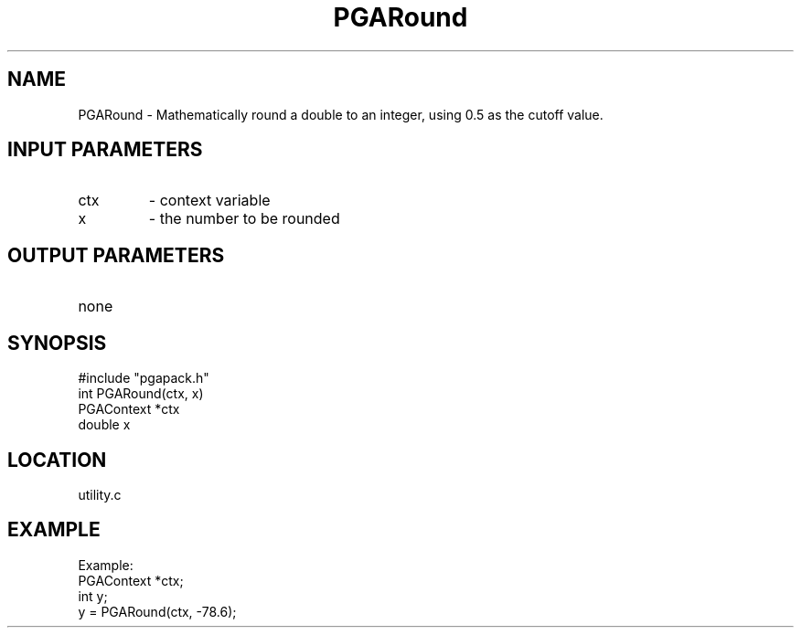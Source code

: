 .TH PGARound 3 "05/01/95" " " "PGAPack"
.SH NAME
PGARound \- Mathematically round a double to an integer, using 0.5 as the
cutoff value.
.SH INPUT PARAMETERS
.PD 0
.TP
ctx
- context variable
.PD 0
.TP
x
- the number to be rounded
.PD 1
.SH OUTPUT PARAMETERS
.PD 0
.TP
none

.PD 1
.SH SYNOPSIS
.nf
#include "pgapack.h"
int  PGARound(ctx, x)
PGAContext *ctx
double x
.fi
.SH LOCATION
utility.c
.SH EXAMPLE
.nf
Example:
PGAContext *ctx;
int y;
y = PGARound(ctx, -78.6);

.fi
